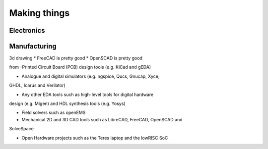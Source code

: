 Making things
-------------

Electronics
===========


Manufacturing
=============

3d drawing
* FreeCAD is pretty good
* OpenSCAD is pretty good

from 
-Printed Circuit Board (PCB) design tools (e.g. KiCad and gEDA)

- Analogue and digital simulators (e.g. ngspice, Qucs, Gnucap, Xyce,
GHDL, Icarus and Verilator)

- Any other EDA tools such as high-level tools for digital hardware
design (e.g. Migen) and HDL synthesis tools (e.g. Yosys)

- Field solvers such as openEMS

- Mechanical 2D and 3D CAD tools such as LibreCAD, FreeCAD, OpenSCAD and
SolveSpace

- Open Hardware projects such as the Teres laptop and the lowRISC SoC


